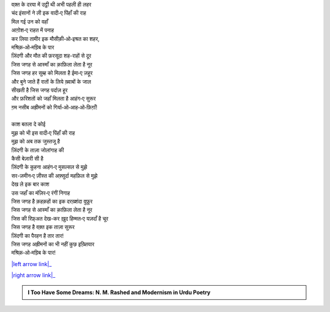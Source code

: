 .. title: §4ـ वादी‐ए पिंहाँ
.. slug: itoohavesomedreams/poem_4
.. date: 2015-08-18 16:51:41 UTC
.. tags: poem itoohavesomedreams rashid
.. link: 
.. description: Urdu version of "Vādī-e pinhāñ"
.. type: text



| वक़्त के दरया में उट्ठी थी अभी पहली ही लहर
| चंद इंसानों ने ली इक वादी‐ए पिंहाँ की राह
| मिल गई उन को वहाँ
| आग़ोश‐ए राहत में पनाह
| कर लिया तामीर इक मौसीक़ी‐ओ‐इश्रत का शहर,
| मश्रिक़‐ओ‐मग़्रिब के पार
| ज़िंदगी और मौत की फ़रसूदा शह-राहों से दूर
| जिस जगह से आस्माँ का क़ाफ़िला लेता है नूर
| जिस जगह हर सुब्ह को मिलता है ईमा‐ए ज़हूर
| और बुने जाते हैं रातों के लिये ख़्वाबों के जाल
| सीखती है जिस जगह पर्दाज़ हूर
| और फ़रिशतों को जहाँ मिलता है आहंग‐ए सुरूर
| ग़म नसीब अह्रीमनों को गिर्या‐ओ‐आह‐ओ‐फ़िग़ाँ!
| 
| काश बतला दे कोई
| मुझ को भी इस वादी‐ए पिंहाँ की राह
| मुझ को अब तक जुस्तजू है
| ज़िंदगी के ताज़ा जोलांगाह की
| कैसी बेज़ारी सी है
| ज़िंदगी के कुहना आहंग‐ए मुसल्सल से मुझे
| सर-ज़मीन‐ए ज़ीस्त की अफ़्सुर्दा महफ़िल से मुझे
| देख ले इक बार काश
| उस जहाँ का मंज़िर‐ए रंगीं निगाह
| जिस जगह है क़हक़हों का इक दरख़्शंदा वुफ़ूर
| जिस जगह से आस्माँ का क़ाफ़िला लेता है नूर
| जिस की रिफ़्अत देख-कर ख़ुद हिम्मत‐ए यज़दाँ है चूर
| जिस जगह है वक़्त इक ताज़ा सुरूर
| ज़िंदगी का पैरहन है तार तार!
| जिस जगह अह्रीमनों का भी नहीं कुछ इख़्तियार
| मश्रिक़‐ओ‐मग़्रिब के पार!

|left arrow link|_

|right arrow link|_



.. |left arrow link| replace:: :emoji:`arrow_left` §3. सितारे (सानेट) 
.. _left arrow link: /hi/itoohavesomedreams/poem_3

.. |right arrow link| replace::  §5. गुनाह और मुहब्बत :emoji:`arrow_right` 
.. _right arrow link: /hi/itoohavesomedreams/poem_5

.. admonition:: I Too Have Some Dreams: N. M. Rashed and Modernism in Urdu Poetry


  .. link_figure:: /itoohavesomedreams/
        :title: I Too Have Some Dreams Resource Page
        :class: link-figure
        :image_url: /galleries/i2havesomedreams/i2havesomedreams-small.jpg
        
.. _جمیل نوری نستعلیق فانٹ: http://ur.lmgtfy.com/?q=Jameel+Noori+nastaleeq
 

